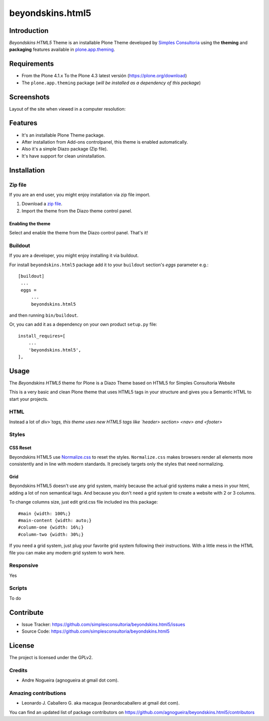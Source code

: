 =================
beyondskins.html5
=================

Introduction
============

*Beyondskins HTML5* Theme is an installable Plone Theme developed by 
`Simples Consultoria`_ using the **theming** and **packaging** 
features available in `plone.app.theming`_.

Requirements
============

- From the Plone 4.1.x To the Plone 4.3 latest versión (https://plone.org/download)
- The ``plone.app.theming`` package (*will be installed as a dependency of this package*)


Screenshots
===========

Layout of the site when viewed in a computer resolution:

.. image:: https://github.com/simplesconsultoria/beyondskins.html5/raw/master/beyondskins/html5/static/preview.png


Features
========

- It's an installable Plone Theme package.
- After installation from Add-ons controlpanel, this theme is enabled automatically.
- Also it's a simple Diazo package (Zip file).
- It's have support for clean uninstallation.


Installation
============


Zip file
--------

If you are an end user, you might enjoy installation via zip file import.

1. Download a `zip file <https://github.com/simplesconsultoria/beyondskins.html5/raw/master/beyondskins.html5.zip>`_.
2. Import the theme from the Diazo theme control panel.

Enabling the theme
^^^^^^^^^^^^^^^^^^

Select and enable the theme from the Diazo control panel. That's it!


Buildout
--------

If you are a developer, you might enjoy installing it via buildout.

For install ``beyondskins.html5`` package add it to your ``buildout`` section's 
*eggs* parameter e.g.: ::

   [buildout]
    ...
    eggs =
        ...
        beyondskins.html5


and then running ``bin/buildout``.

Or, you can add it as a dependency on your own product ``setup.py`` file: ::

    install_requires=[
        ...
        'beyondskins.html5',
    ],


Usage
=====

The *Beyondskins HTML5* theme for Plone is a Diazo Theme based on HTML5 
for Simples Consultoria Website

This is a very basic and clean Plone theme that uses HTML5 tags in your 
structure and gives you a Semantic HTML to start your projects.


HTML
----

Instead a lot of `div>`tags, this theme uses new HTML5 tags like 
`header> section> <nav> and <footer>`


Styles
------


CSS Reset
^^^^^^^^^

Beyondskins HTML5 use `Normalize.css`_ to reset the styles. ``Normalize.css`` 
makes browsers render all elements more consistently and in line with modern 
standards. It precisely targets only the styles that need normalizing.


Grid
^^^^

Beyondskins HTML5 doesn't use any grid system, mainly because the actual grid 
systems make a mess in your html, adding a lot of non semantical tags. And 
because you don't need a grid system to create a website with 2 or 3 columns.

To change columns size, just edit grid.css file included ins this package: ::

    #main {width: 100%;}
    #main-content {width: auto;}
    #column-one {width: 16%;}
    #column-two {width: 30%;}

If you need a grid system, just plug your favorite grid system following their 
instructions. With a little mess in the HTML file you can make any modern grid 
system to work here.


Responsive
----------

Yes


Scripts
-------

To do



Contribute
==========

- Issue Tracker: https://github.com/simplesconsultoria/beyondskins.html5/issues
- Source Code: https://github.com/simplesconsultoria/beyondskins.html5


License
=======

The project is licensed under the GPLv2.

Credits
-------

- Andre Nogueira (agnogueira at gmail dot com).


Amazing contributions
---------------------

- Leonardo J. Caballero G. aka macagua (leonardocaballero at gmail dot com).

You can find an updated list of package contributors on https://github.com/agnogueira/beyondskins.html5/contributors

.. _`Simples Consultoria`: http://www.simplesconsultoria.com.br/
.. _`plone.app.theming`: https://pypi.org/project/plone.app.theming/
.. _`Normalize.css`: http://necolas.github.io/normalize.css/

